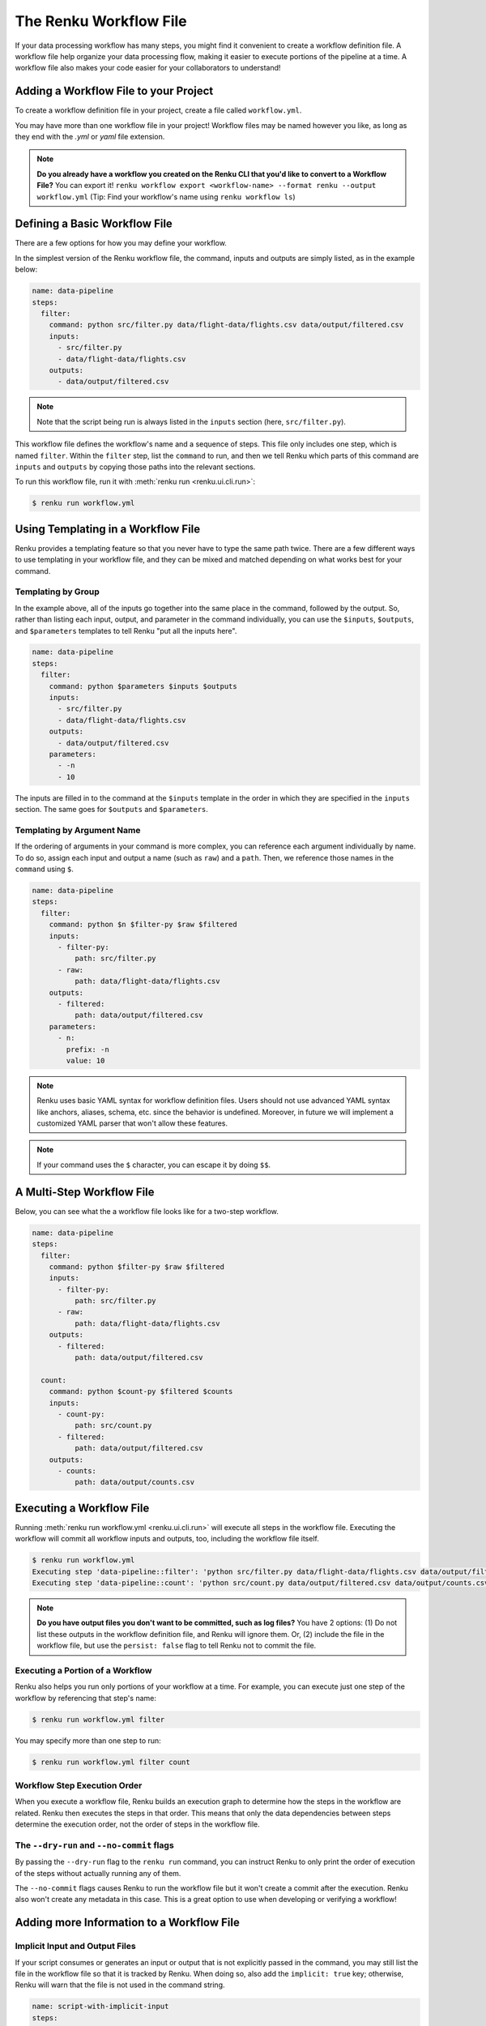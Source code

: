 .. _workflow-definition-file-topic-guide:

The Renku Workflow File
=======================

If your data processing workflow has many steps, you might find it convenient to
create a workflow definition file. A workflow file help organize your data
processing flow, making it easier to execute portions of the pipeline at a time.
A workflow file also makes your code easier for your collaborators to
understand!


Adding a Workflow File to your Project
--------------------------------------

To create a workflow definition file in your project, create a file called
``workflow.yml``.

You may have more than one workflow file in your project! Workflow files may be
named however you like, as long as they end with the `.yml` or `yaml` file
extension.

.. note:: **Do you already have a workflow you created on the Renku CLI that you'd like to convert to a Workflow File?**
    You can export it! ``renku workflow export <workflow-name> --format renku --output workflow.yml``
    (Tip: Find your workflow's name using ``renku workflow ls``)


Defining a Basic Workflow File
------------------------------

There are a few options for how you may define your workflow.

In the simplest version of the Renku workflow file, the command, inputs and
outputs are simply listed, as in the example below:

.. code-block:: yaml

    name: data-pipeline
    steps:
      filter:
        command: python src/filter.py data/flight-data/flights.csv data/output/filtered.csv
        inputs:
          - src/filter.py
          - data/flight-data/flights.csv
        outputs:
          - data/output/filtered.csv

.. note:: Note that the script being run is always listed in the ``inputs`` section (here, ``src/filter.py``).

This workflow file defines the workflow's name and a sequence of steps. This
file only includes one step, which is named ``filter``. Within the ``filter``
step, list the ``command`` to run, and then we tell Renku which parts of this
command are ``inputs`` and ``outputs`` by copying those paths into the relevant
sections.

To run this workflow file, run it with :meth:`renku run <renku.ui.cli.run>`:

.. code-block:: console

        $ renku run workflow.yml


Using Templating in a Workflow File
-----------------------------------

Renku provides a templating feature so that you never have to type the same path
twice. There are a few different ways to use templating in your workflow file,
and they can be mixed and matched depending on what works best for your command.


Templating by Group
~~~~~~~~~~~~~~~~~~~

In the example above, all of the inputs go together into the same place in the
command, followed by the output. So, rather than listing each input, output, and
parameter in the command individually, you can use the ``$inputs``,
``$outputs``, and ``$parameters`` templates to tell Renku "put all the inputs
here".

.. code-block:: yaml

    name: data-pipeline
    steps:
      filter:
        command: python $parameters $inputs $outputs
        inputs:
          - src/filter.py
          - data/flight-data/flights.csv
        outputs:
          - data/output/filtered.csv
        parameters:
          - -n
          - 10


The inputs are filled in to the command at the ``$inputs`` template in the order
in which they are specified in the ``inputs`` section. The same goes for
``$outputs`` and ``$parameters``.


Templating by Argument Name
~~~~~~~~~~~~~~~~~~~~~~~~~~~

If the ordering of arguments in your command is more complex, you can reference
each argument individually by name. To do so, assign each input and output a
name (such as ``raw``) and a ``path``. Then, we reference those names in
the ``command`` using ``$``.

.. code-block:: yaml

    name: data-pipeline
    steps:
      filter:
        command: python $n $filter-py $raw $filtered
        inputs:
          - filter-py:
              path: src/filter.py
          - raw:
              path: data/flight-data/flights.csv
        outputs:
          - filtered:
              path: data/output/filtered.csv
        parameters:
          - n:
            prefix: -n
            value: 10

.. note:: Renku uses basic YAML syntax for workflow definition files.
    Users should not use advanced YAML syntax like anchors, aliases, schema,
    etc. since the behavior is undefined. Moreover, in future we will implement
    a customized YAML parser that won't allow these features.

.. note:: If your command uses the ``$`` character, you can escape it by doing ``$$``.


A Multi-Step Workflow File
--------------------------

Below, you can see what the a workflow file looks like for a two-step
workflow.

.. code-block:: yaml

    name: data-pipeline
    steps:
      filter:
        command: python $filter-py $raw $filtered
        inputs:
          - filter-py:
              path: src/filter.py
          - raw:
              path: data/flight-data/flights.csv
        outputs:
          - filtered:
              path: data/output/filtered.csv

      count:
        command: python $count-py $filtered $counts
        inputs:
          - count-py:
              path: src/count.py
          - filtered:
              path: data/output/filtered.csv
        outputs:
          - counts:
              path: data/output/counts.csv


Executing a Workflow File
-------------------------

Running :meth:`renku run workflow.yml <renku.ui.cli.run>` will execute all steps
in the workflow file. Executing the workflow will commit all workflow inputs and
outputs, too, including the workflow file itself.

.. code-block:: console

    $ renku run workflow.yml
    Executing step 'data-pipeline::filter': 'python src/filter.py data/flight-data/flights.csv data/output/filtered.csv' ...
    Executing step 'data-pipeline::count': 'python src/count.py data/output/filtered.csv data/output/counts.csv' ...

.. note:: **Do you have output files you don't want to be committed, such as log files?**
    You have 2 options: (1) Do not list these outputs in the workflow definition
    file, and Renku will ignore them. Or, (2) include the file in the workflow
    file, but use the ``persist: false`` flag to tell Renku not to commit the
    file.

Executing a Portion of a Workflow
~~~~~~~~~~~~~~~~~~~~~~~~~~~~~~~~~

Renku also helps you run only portions of your workflow at a time. For example,
you can execute just one step of the workflow by referencing that step's name:

.. code-block:: console

        $ renku run workflow.yml filter

You may specify more than one step to run:

.. code-block:: console

        $ renku run workflow.yml filter count


Workflow Step Execution Order
~~~~~~~~~~~~~~~~~~~~~~~~~~~~~

When you execute a workflow file, Renku builds an execution graph to determine
how the steps in the workflow are related. Renku then executes the steps in that
order. This means that only the data dependencies between steps determine the
execution order, not the order of steps in the workflow file.


The ``--dry-run`` and ``--no-commit`` flags
~~~~~~~~~~~~~~~~~~~~~~~~~~~~~~~~~~~~~~~~~~~

By passing the ``--dry-run`` flag to the ``renku run`` command, you can instruct
Renku to only print the order of execution of the steps without actually running
any of them.

The ``--no-commit`` flags causes Renku to run the workflow file but it won't
create a commit after the execution. Renku also won't create any metadata in
this case. This is a great option to use when developing or verifying a workflow!


Adding more Information to a Workflow File
------------------------------------------


Implicit Input and Output Files
~~~~~~~~~~~~~~~~~~~~~~~~~~~~~~~

If your script consumes or generates an input or output that is not explicitly
passed in the command, you may still list the file in the workflow file so that
it is tracked by Renku. When doing so, also add the ``implicit: true`` key;
otherwise, Renku will warn that the file is not used in the command string.

.. code-block:: yaml

    name: script-with-implicit-input
    steps:
      filter:
        command: python $my-script
        inputs:
          - my-script:
              path: my-script.py
          - hidden-input:
              path: data/an-input.txt
              implicit: true


Descriptions and Keywords
~~~~~~~~~~~~~~~~~~~~~~~~~

You may provide further details in your workflow definition, such as a
`description` of each parameter, and `keywords` that describe your workflow.

.. code-block:: yaml

    name: data-pipeline
    description: The workflow in the Renku Tutorial
    keywords:
      - tutorial
    steps:
      filter:
        command: python $filter-py $raw $filtered
        description: Filter the raw flights data to only flights to the destination of interest
        inputs:
          - filter-py:
              path: src/filter.py
          - raw:
              description: The raw flights data
              path: data/flight-data/flights.csv
        outputs:
          - filtered:
              description: Flights to the destination of interest
              path: data/output/filtered.csv

      count:
        command: python $count-py $filtered $counts
        description: Count the number of flights
        inputs:
          - count-py:
              path: src/count.py
          - filtered:
              description: Flights to the destination of interest
              path: data/output/filtered.csv
        outputs:
          - counts:
              description: Number of flights to the destination of interest
              path: data/output/counts.csv


Alternative Success Codes
~~~~~~~~~~~~~~~~~~~~~~~~~

By default, Renku considers a workflow step to have successfully executed if it
returns a success code of 0. If the command is expected to return a success code
other an 0, specify the acceptable codes in a `success_codes` key:

.. code-block:: yaml

    name: command-with-alternative-success-codes
    steps:
      head:
        command: head -n 10 data/collection/models.csv data/collection/colors.csv > intermediate
        success_codes: [0, 127]
        ...


Viewing a Workflow Visually
---------------------------

After executing a workflow, you can view a visual diagram of how any file created
by that workflow was created.

To view this diagram, run :meth:`renku workflow visualize <renku.ui.cli.workflow>`
and pass the path to the file you would like to inspect:

.. code-block:: console

    $ renku workflow visualize data/output/counts.csv
                                        ┌─────────────────────────────────────────┐                    ┌─────────────┐                    ┌────────────────────────────┐
                                        │workflows/workflow-flights-tutorial-3.yml│                    │src/filter.py│                    │data/flight-data/flights.csv│
                                        └─────────────────────────────────────────┘                    └─────────────┘                    └────────────────────────────┘
                                                            *             *******                                    ***                                       ***
                                                            *                    ************                           ****                              *****
                                                            *                                **************                 ****                      ****
                                                            *                                              *************  ╔═══════════════════════╗
                                                            *                                                           **║python src/filter.py...║
                                                            *                                                             ╚═══════════════════════╝
                                                            *                                                                              *
                                                            *                                                                              *
                                                            *                                                                              *
        ┌────────────┐                                      *                                                             ┌────────────────────────┐
        │src/count.py│                                      *                                                             │data/output/filtered.csv│
        └────────────┘                                      ***                                                           └────────────────────────┘
                        *********                              *****                                                           *****
                                ************                       *****                                              ********
                                            *************               ****                                 *********
                                                            *************  ╔══════════════════════╗  *****
                                                                         **║python src/count.py...║
                                                                           ╚══════════════════════╝
                                                                                        *
                                                                                        *
                                                                                        *
                                                                            ┌──────────────────────┐
                                                                            │data/output/counts.csv│
                                                                            └──────────────────────┘
